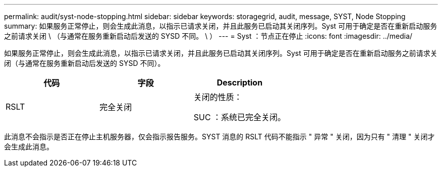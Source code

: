 ---
permalink: audit/syst-node-stopping.html 
sidebar: sidebar 
keywords: storagegrid, audit, message, SYST, Node Stopping 
summary: 如果服务正常停止，则会生成此消息，以指示已请求关闭，并且此服务已启动其关闭序列。Syst 可用于确定是否在重新启动服务之前请求关闭 \ （与通常在服务重新启动后发送的 SYSD 不同。 \ ） 
---
= Syst ：节点正在停止
:icons: font
:imagesdir: ../media/


[role="lead"]
如果服务正常停止，则会生成此消息，以指示已请求关闭，并且此服务已启动其关闭序列。Syst 可用于确定是否在重新启动服务之前请求关闭（与通常在服务重新启动后发送的 SYSD 不同）。

|===
| 代码 | 字段 | Description 


 a| 
RSLT
 a| 
完全关闭
 a| 
关闭的性质：

SUC ：系统已完全关闭。

|===
此消息不会指示是否正在停止主机服务器，仅会指示报告服务。SYST 消息的 RSLT 代码不能指示 " 异常 " 关闭，因为只有 " 清理 " 关闭才会生成此消息。
